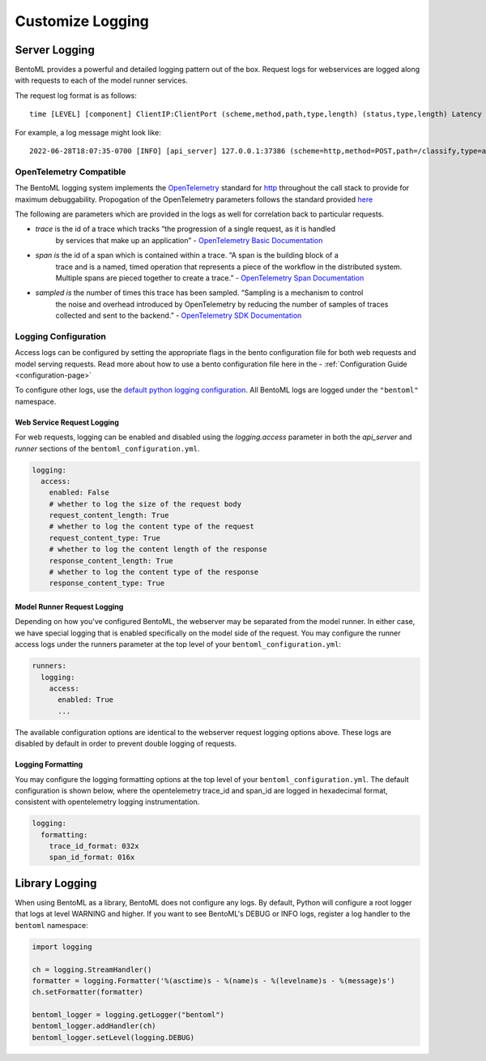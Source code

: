 =================
Customize Logging
=================

Server Logging
--------------

BentoML provides a powerful and detailed logging pattern out of the box. Request logs for
webservices are logged along with requests to each of the model runner services.

The request log format is as follows:

.. parsed-literal::

    time [LEVEL] [component] ClientIP:ClientPort (scheme,method,path,type,length) (status,type,length) Latency (trace,span,sampled)

For example, a log message might look like:

.. parsed-literal::

    2022-06-28T18:07:35-0700 [INFO] [api_server] 127.0.0.1:37386 (scheme=http,method=POST,path=/classify,type=application/json,length=20) (status=200,type=application/json,length=3) 0.005ms (trace=67131233608323295915755120473254509377,span=4151694932783368069,sampled=0)


OpenTelemetry Compatible
^^^^^^^^^^^^^^^^^^^^^^^^

The BentoML logging system implements the `OpenTelemetry <https://opentelemetry.io/docs/>`_ standard
for `http <https://github.com/open-telemetry/opentelemetry-specification/blob/main/specification/trace/semantic_conventions/http.md>`_
throughout the call stack to provide for maximum debuggability. Propogation of the OpenTelemetry
parameters follows the standard provided
`here <https://opentelemetry.lightstep.com/core-concepts/context-propagation/>`_

The following are parameters which are provided in the logs as well for correlation back to
particular requests.

- `trace` is the id of a trace which tracks “the progression of a single request, as it is handled
    by services that make up an application” -
    `OpenTelemetry Basic Documentation <https://www.dynatrace.com/support/help/extend-dynatrace/opentelemetry/basics>`_
- `span is` the id of a span which is contained within a trace. “A span is the building block of a
    trace and is a named, timed operation that represents a piece of the workflow in the distributed
    system. Multiple spans are pieced together to create a trace.” -
    `OpenTelemetry Span Documentation <https://opentelemetry.lightstep.com/spans/>`_
- `sampled is` the number of times this trace has been sampled. “Sampling is a mechanism to control
    the noise and overhead introduced by OpenTelemetry by reducing the number of samples of traces
    collected and sent to the backend.” -
    `OpenTelemetry SDK Documentation <https://github.com/open-telemetry/opentelemetry-specification/blob/main/specification/trace/sdk.md>`_

Logging Configuration
^^^^^^^^^^^^^^^^^^^^^

Access logs can be configured by setting the appropriate flags in the bento configuration file for
both web requests and model serving requests. Read more about how to use a bento configuration file
here in the - :ref:`Configuration Guide <configuration-page>`

To configure other logs, use the
`default python logging configuration <https://docs.python.org/3/howto/logging.html>`_. All BentoML
logs are logged under the ``"bentoml"`` namespace.

Web Service Request Logging
"""""""""""""""""""""""""""

For web requests, logging can be enabled and disabled using the `logging.access` parameter in both the `api_server` and `runner`
sections of the ``bentoml_configuration.yml``.

.. code-block:: yaml

    logging:
      access:
        enabled: False
        # whether to log the size of the request body
        request_content_length: True
        # whether to log the content type of the request
        request_content_type: True
        # whether to log the content length of the response
        response_content_length: True
        # whether to log the content type of the response
        response_content_type: True


Model Runner Request Logging
""""""""""""""""""""""""""""

Depending on how you've configured BentoML, the webserver may be separated from the model runner.
In either case, we have special logging that is enabled specifically on the model side of the
request. You may configure the runner access logs under the runners parameter at the top level of
your ``bentoml_configuration.yml``:

.. code-block:: yaml

    runners:
      logging:
        access:
          enabled: True
          ...

The available configuration options are identical to the webserver request logging options above.
These logs are disabled by default in order to prevent double logging of requests.


Logging Formatting
""""""""""""""""""

You may configure the logging formatting options at the top level of your ``bentoml_configuration.yml``.
The default configuration is shown below, where the opentelemetry trace_id and span_id are logged in
hexadecimal format, consistent with opentelemetry logging instrumentation.

.. code-block:: yaml

    logging:
      formatting:
        trace_id_format: 032x
        span_id_format: 016x


Library Logging
---------------

When using BentoML as a library, BentoML does not configure any logs. By default, Python will configure a root logger that logs at level WARNING and higher. If you want to see BentoML's DEBUG or INFO logs, register a log handler to the ``bentoml`` namespace:

.. code-block:: python

    import logging

    ch = logging.StreamHandler()
    formatter = logging.Formatter('%(asctime)s - %(name)s - %(levelname)s - %(message)s')
    ch.setFormatter(formatter)

    bentoml_logger = logging.getLogger("bentoml")
    bentoml_logger.addHandler(ch)
    bentoml_logger.setLevel(logging.DEBUG)

